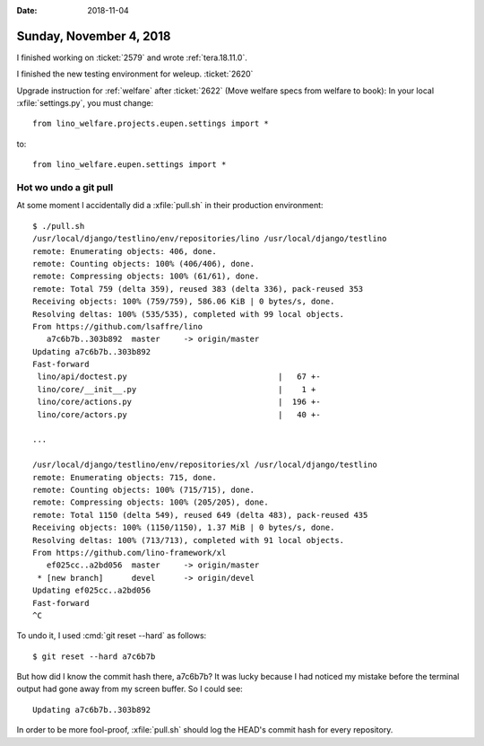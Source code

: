 :date: 2018-11-04

========================
Sunday, November 4, 2018
========================

I finished working on :ticket:`2579` and wrote :ref:`tera.18.11.0`.

I finished the new testing environment for weleup.
:ticket:`2620`

Upgrade instruction for :ref:`welfare` after
:ticket:`2622` (Move welfare specs from welfare to book):
In your local :xfile:`settings.py`, you must change::

  from lino_welfare.projects.eupen.settings import *

to::  

  from lino_welfare.eupen.settings import *
        

Hot wo undo a git pull
======================

At some moment I accidentally did a :xfile:`pull.sh` in their
production environment:: 

    $ ./pull.sh 
    /usr/local/django/testlino/env/repositories/lino /usr/local/django/testlino
    remote: Enumerating objects: 406, done.
    remote: Counting objects: 100% (406/406), done.
    remote: Compressing objects: 100% (61/61), done.
    remote: Total 759 (delta 359), reused 383 (delta 336), pack-reused 353
    Receiving objects: 100% (759/759), 586.06 KiB | 0 bytes/s, done.
    Resolving deltas: 100% (535/535), completed with 99 local objects.
    From https://github.com/lsaffre/lino
       a7c6b7b..303b892  master     -> origin/master
    Updating a7c6b7b..303b892
    Fast-forward
     lino/api/doctest.py                                |   67 +-
     lino/core/__init__.py                              |    1 +
     lino/core/actions.py                               |  196 +-
     lino/core/actors.py                                |   40 +-

    ...

    /usr/local/django/testlino/env/repositories/xl /usr/local/django/testlino
    remote: Enumerating objects: 715, done.
    remote: Counting objects: 100% (715/715), done.
    remote: Compressing objects: 100% (205/205), done.
    remote: Total 1150 (delta 549), reused 649 (delta 483), pack-reused 435
    Receiving objects: 100% (1150/1150), 1.37 MiB | 0 bytes/s, done.
    Resolving deltas: 100% (713/713), completed with 91 local objects.
    From https://github.com/lino-framework/xl
       ef025cc..a2bd056  master     -> origin/master
     * [new branch]      devel      -> origin/devel
    Updating ef025cc..a2bd056
    Fast-forward
    ^C

To undo it, I used :cmd:`git reset --hard` as follows::

    $ git reset --hard a7c6b7b

But how did I know the commit hash there, a7c6b7b?  It was lucky
because I had noticed my mistake before the terminal output had gone
away from my screen buffer.  So I could see::

    Updating a7c6b7b..303b892

In order to be more fool-proof, :xfile:`pull.sh` should log the HEAD's
commit hash for every repository. 
